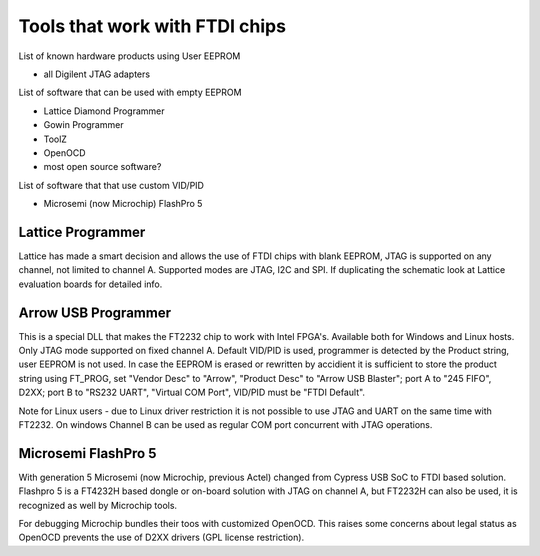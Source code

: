 

========= ======================================
VID/PID   
========= ======================================
0000/0000v 
0000/0000 
========= ======================================



Tools that work with FTDI chips
===============================

List of known hardware products using User EEPROM

* all Digilent JTAG adapters

List of software that can be used with empty EEPROM

* Lattice Diamond Programmer
* Gowin Programmer
* ToolZ
* OpenOCD
* most open source software?

List of software that that use custom VID/PID

* Microsemi (now Microchip) FlashPro 5


Lattice Programmer
------------------
Lattice has made a smart decision and allows the use of FTDI chips with blank EEPROM, JTAG is supported on any channel, not limited to channel A. Supported modes are JTAG, I2C and SPI. If duplicating the schematic look at Lattice evaluation boards for detailed info.


Arrow USB Programmer
--------------------
This is a special DLL that makes the FT2232 chip to work with Intel FPGA's. Available both for Windows and Linux hosts. Only JTAG mode supported on fixed channel A. Default VID/PID is used, programmer is detected by the Product string, user EEPROM is not used. In case the EEPROM is erased or rewritten by accidient it is sufficient to store the product string using FT_PROG, set "Vendor Desc" to "Arrow", "Product Desc" to "Arrow USB Blaster"; port A to "245 FIFO", D2XX; port B to "RS232 UART", "Virtual COM Port", VID/PID must be "FTDI Default".

Note for Linux users - due to Linux driver restriction it is not possible to use JTAG and UART on the same time with FT2232. On windows Channel B can be used as regular COM port concurrent with JTAG operations.

Microsemi FlashPro 5
--------------------
With generation 5 Microsemi (now Microchip, previous Actel) changed from Cypress USB SoC to FTDI based solution. Flashpro 5 is a FT4232H based dongle or on-board solution with JTAG on channel A, but FT2232H can also be used, it is recognized as well by Microchip tools.

For debugging Microchip bundles their toos with customized OpenOCD. This raises some concerns about legal status as OpenOCD prevents the use of D2XX drivers (GPL license restriction).












